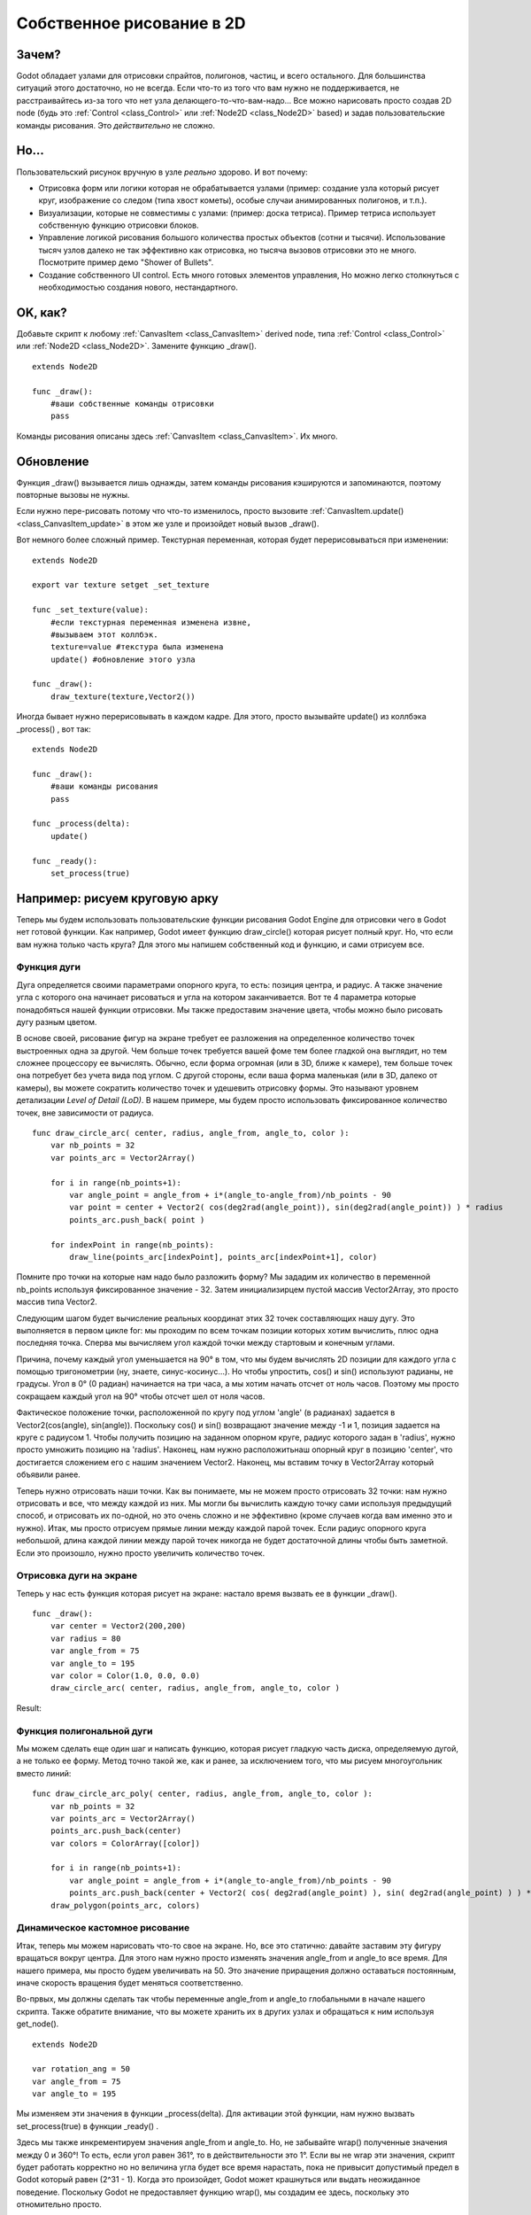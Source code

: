 .. _doc_custom_drawing_in_2d:

Собственное рисование в 2D
==========================

Зачем?
------

Godot обладает узлами для отрисовки спрайтов, полигонов, частиц, и
всего остального. Для большинства ситуаций этого достаточно, но не всегда.
Если что-то из того что вам нужно не поддерживается, не расстраивайтесь
из-за того что нет узла делающего-то-что-вам-надо... 
Все можно нарисовать просто создав 2D node (будь это
:ref:`Control <class_Control>` или :ref:`Node2D <class_Node2D>`
based) и задав пользовательские команды рисования. 
Это *действительно* не сложно.

Но...
------

Пользовательский рисунок вручную в узле *реально* здорово. И вот почему:

-  Отрисовка форм или логики которая не обрабатывается узлами (пример: 
   создание узла который рисует круг, изображение со следом (типа хвост кометы),
   особые случаи анимированных полигонов, и т.п.).
-  Визуализации, которые не совместимы с узлами: (пример: доска тетриса).
   Пример тетриса использует собственную функцию отрисовки блоков.
-  Управление логикой рисования большого количества простых объектов
   (сотни и тысячи). Использование тысяч узлов далеко не так эффективно
   как отрисовка, но тысяча вызовов отрисовки это не много.
   Посмотрите пример демо "Shower of Bullets".
-  Создание собственного UI control. Есть много готовых элементов управления,
   Но можно легко столкнуться с необходимостью создания нового, нестандартного.

OK, как?
--------

Добавьте скрипт к любому :ref:`CanvasItem <class_CanvasItem>`
derived node, типа :ref:`Control <class_Control>` или
:ref:`Node2D <class_Node2D>`. Замените функцию _draw().

::

    extends Node2D

    func _draw():
        #ваши собственные команды отрисовки
        pass

Команды рисования описаны здесь :ref:`CanvasItem <class_CanvasItem>`.
Их много.

Обновление
----------

Функция _draw() вызывается лишь однажды, затем команды рисования
кэшируются и запоминаются, поэтому повторные вызовы не нужны.

Если нужно пере-рисовать потому что что-то изменилось,
просто вызовите :ref:`CanvasItem.update() <class_CanvasItem_update>`
в этом же узле и произойдет новый вызов _draw().

Вот немного более сложный пример. Текстурная переменная, которая будет
перерисовываться при изменении:

::

    extends Node2D

    export var texture setget _set_texture

    func _set_texture(value):
        #если текстурная переменная изменена извне,
        #вызываем этот коллбэк.
        texture=value #текстура была изменена
        update() #обновление этого узла

    func _draw():
        draw_texture(texture,Vector2())

Иногда бывает нужно перерисовывать в каждом кадре. Для этого, просто
вызывайте update() из коллбэка _process() , вот так:

::

    extends Node2D

    func _draw():
        #ваши команды рисования
        pass

    func _process(delta):
        update()

    func _ready():
        set_process(true)

Например: рисуем круговую арку
-------------------------------

Теперь мы будем использовать пользовательские функции рисования Godot Engine для отрисовки чего в Godot нет готовой функции. Как например, Godot имеет функцию draw_circle() которая рисует полный круг. Но, что если вам нужна только часть круга? Для этого мы напишем собственный код и функцию, и сами отрисуем все.

Функция дуги
^^^^^^^^^^^^


Дуга определяется своими параметрами опорного круга, то есть: позиция центра, и радиус. А также значение угла с которого она начинает рисоваться и угла на котором заканчивается. Вот те 4 параметра которые понадобяться нашей функции отрисовки. Мы также предоставим значение цвета, чтобы можно было рисовать дугу разным цветом.

В основе своей, рисование фигур на экране требует ее разложения на определенное количество точек выстроенных одна за другой. Чем больше точек требуется вашей фоме тем более гладкой она выглядит, но тем сложнее процессору ее вычислять. Обычно, если форма огромная (или в 3D, ближе к камере), тем больше точек она потребует без учета вида под углом. С другой стороны, если ваша форма маленькая (или в 3D,  далеко от камеры), вы можете сократить количество точек и удешевить отрисовку формы. Это называют уровнем детализации *Level of Detail (LoD)*. В нашем примере, мы будем просто использовать фиксированное количество точек, вне зависимости от радиуса.

::

    func draw_circle_arc( center, radius, angle_from, angle_to, color ):
        var nb_points = 32
        var points_arc = Vector2Array()
    
        for i in range(nb_points+1):
            var angle_point = angle_from + i*(angle_to-angle_from)/nb_points - 90
            var point = center + Vector2( cos(deg2rad(angle_point)), sin(deg2rad(angle_point)) ) * radius
            points_arc.push_back( point )
    
        for indexPoint in range(nb_points):
            draw_line(points_arc[indexPoint], points_arc[indexPoint+1], color)

Помните про точки на которые нам надо было разложить форму? Мы зададим их количество в переменной nb_points используя фиксированное значение - 32. Затем инициализирцем пустой массив Vector2Array, это просто массив типа Vector2.

Следующим шагом будет вычисление реальных координат этих 32 точек составляющих нашу дугу. Это выполняется в первом цикле for: мы проходим по всем точкам позиции которых хотим вычислить, плюс одна последняя точка. Сперва мы вычисляем угол каждой точки между стартовым и конечным углами. 

Причина, почему каждый угол уменьшается на 90° в том, что мы будем вычислять 2D позиции для каждого угла с помощью тригонометрии (ну, знаете, синус-косинус...). Но чтобы упростить, cos() и sin() используют радианы, не градусы. Угол в 0° (0 радиан) начинается на три часа, а мы хотим начать отсчет от ноль часов. Поэтому мы просто сокращаем каждый угол на 90° чтобы отсчет шел от ноля часов.

Фактическое положение точки, расположенной по кругу под углом 'angle' (в радианах) задается в Vector2(cos(angle), sin(angle)). Поскольку cos() и sin() возвращают значение между -1 и 1, позиция задается на круге с радиусом 1. Чтобы получить позицию на заданном опорном круге, радиус которого задан в 'radius', нужно просто умножить позицию на 'radius'. Наконец, нам нужно расположитьнаш опорный круг в позицию 'center', что достигается сложением его с нашим значением Vector2. Наконец, мы вставим точку в Vector2Array который объявили ранее.

Теперь нужно отрисовать наши точки. Как вы понимаете, мы не можем просто отрисовать 32 точки: нам нужно отрисовать и все, что между каждой из них. Мы могли бы вычислить каждую точку сами используя предыдущий способ, и отрисовать их по-одной, но это очень сложно и не эффективно (кроме случаев когда вам именно это и нужно). Итак, мы просто отрисуем прямые линии между каждой парой точек. Если радиус опорного круга небольшой, длина каждой линии между парой точек никогда не будет достаточной длины чтобы быть заметной. Если это произошло, нужно просто увеличить количество точек.

Отрисовка дуги на экране
^^^^^^^^^^^^^^^^^^^^^^^^
Теперь у нас есть функция которая рисует на экране: настало время вызвать ее в функции _draw().

::

    func _draw():
        var center = Vector2(200,200)
        var radius = 80
        var angle_from = 75
        var angle_to = 195
        var color = Color(1.0, 0.0, 0.0)
        draw_circle_arc( center, radius, angle_from, angle_to, color )

Result:

.. image:: /img/result_drawarc.png



Функция полигональной дуги
^^^^^^^^^^^^^^^^^^^^^^^^^^
Мы можем сделать еще один шаг и написать функцию, которая рисует гладкую часть диска, определяемую дугой, а не только ее форму. Метод точно такой же, как и ранее, за исключением того, что мы рисуем многоугольник вместо линий:

::

    func draw_circle_arc_poly( center, radius, angle_from, angle_to, color ):
        var nb_points = 32
        var points_arc = Vector2Array()
        points_arc.push_back(center)
        var colors = ColorArray([color])
    
        for i in range(nb_points+1):
            var angle_point = angle_from + i*(angle_to-angle_from)/nb_points - 90
            points_arc.push_back(center + Vector2( cos( deg2rad(angle_point) ), sin( deg2rad(angle_point) ) ) * radius)
        draw_polygon(points_arc, colors)
        
        
.. image:: /img/result_drawarc_poly.png

Динамическое кастомное рисование
^^^^^^^^^^^^^^^^^^^^^^^^^^^^^^^^
Итак, теперь мы можем нарисовать что-то свое на экране. Но, все это статично: давайте заставим эту фигуру вращаться вокруг центра. Для этого нам нужно просто изменять значения angle_from и angle_to все время. Для нашего примера, мы просто будем увеличивать на 50. Это значение приращения должно оставаться постоянным, иначе скорость вращения будет меняться соответственно.

Во-првых, мы должны сделать так чтобы переменные angle_from и angle_to глобальными в начале нашего скрипта. Также обратите внимание, что вы можете хранить их в других узлах и обращаться к ним используя get_node().

::

 extends Node2D

 var rotation_ang = 50
 var angle_from = 75
 var angle_to = 195



Мы изменяем эти значения в функции _process(delta). Для активации этой функции, нам нужно вызвать set_process(true) в функции _ready() . 

Здесь мы также инкрементируем значения angle_from и angle_to. Но, не забывайте wrap() полученные значения между 0 и 360°! То есть, если угол равен 361°, то в действительности это 1°. Если вы не wrap эти значения, скрипт будет работать корректно но но величина угла будет все время нарастать, пока не привысит допустимый предел в Godot который равен (2^31 - 1). Когда это произойдет, Godot может крашнуться или выдать неожиданное поведение. Поскольку Godot не предоставляет функцию wrap(), мы создадим ее здесь, поскольку это отномительно просто.

И наконец, незабудьте вызвать функцию update(), которая автоматически вызовет _draw(). Таким образом, таким образом вы сможете управлять тем, когда вы хотите рефрешнуть кадр.

::

 func _ready():
     set_process(true)
 
 func wrap(value, min_val, max_val):
     var f1 = value - min_val
     var f2 = max_val - min_val
     return fmod(f1, f2) + min_val

 func _process(delta):
     angle_from += rotation_ang
     angle_to += rotation_ang
     
     # we only wrap angles if both of them are bigger than 360
     if (angle_from > 360 && angle_to > 360):
         angle_from = wrap(angle_from, 0, 360)
         angle_to = wrap(angle_to, 0, 360)
     update()

Также, не забудьте модифицировать функцию _draw() на использование этих переменных:
::

 func _draw():
	var center = Vector2(200,200)
	var radius = 80
	var color = Color(1.0, 0.0, 0.0)

	draw_circle_arc( center, radius, angle_from, angle_to, color )

Теперь запустим!
Работает, Но дуга вращается безумно быстро! Что не так?

Дело в том что ваш GPU старается отображать кадры как можно быстрее. Нам нужно "нормализовать" отрисовку по его скорости. Для чего, используют параметр 'delta' функции _process(). 'delta' содержит время, прошедшее между двумя последними отрендеренными кадрами. Обычно это очень мало (около 0.0003 секунды, но это зависит от вашего железа). Итак, использование 'delta' для управления отрисовкой обеспечивает одинаковую скорость вашей игры на любом железе.

В нашем случае, нам нужно просто умножить значение переменной 'rotation_ang' на 'delta' в функции _process(). Таким образом, наши 2 угла будут увеличиваться на гораздо меньшее значение, напрямую зависящее от скорости рендеринга.

::

 func _process(delta):
     angle_from += rotation_ang * delta
     angle_to += rotation_ang * delta
     
     # мы wrap углы только если они оба больше 360
     if (angle_from > 360 && angle_to > 360):
         angle_from = wrap(angle_from, 0, 360)
         angle_to = wrap(angle_to, 0, 360)
     update()

Запустим снова! Теперь, вращение выглядит правильно!

Tools
-----

Вы можете захотеть отрисовку ваших собственных узлов прямо в редакторе
, чтобы использовать в качестве предварительного просмотра или визуализации
некоторых функций или поведения.

Помните просто используйте ключевое слово "tool" в начале скрипта
(см. руководство :ref:`doc_gdscript` если позабыли об этом).
